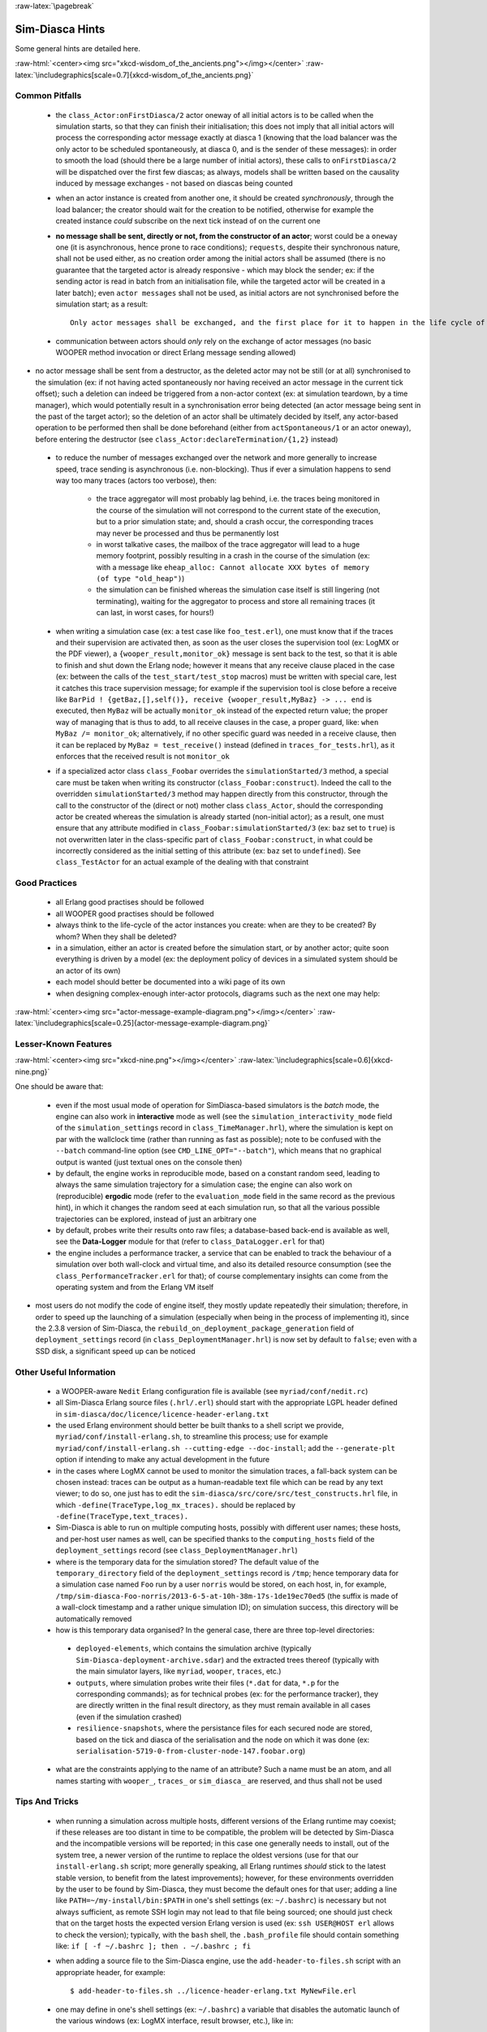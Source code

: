:raw-latex:`\pagebreak`

----------------
Sim-Diasca Hints
----------------

Some general hints are detailed here.

:raw-html:`<center><img src="xkcd-wisdom_of_the_ancients.png"></img></center>`
:raw-latex:`\includegraphics[scale=0.7]{xkcd-wisdom_of_the_ancients.png}`



Common Pitfalls
===============


 - the ``class_Actor:onFirstDiasca/2`` actor oneway of all initial actors is to be called when the simulation starts, so that they can finish their initialisation; this does not imply that all initial actors will process the corresponding actor message exactly at diasca 1 (knowing that the load balancer was the only actor to be scheduled spontaneously, at diasca 0, and is the sender of these messages): in order to smooth the load (should there be a large number of initial actors), these calls to ``onFirstDiasca/2`` will be dispatched over the first few diascas; as always, models shall be written based on the causality induced by message exchanges - not based on diascas being counted

 - when an actor instance is created from another one, it should be created *synchronously*, through the load balancer; the creator should wait for the creation to be notified, otherwise for example the created instance *could* subscribe on the next tick instead of on the current one


 - **no message shall be sent, directly or not, from the constructor of an actor**; worst could be a ``oneway`` one (it is asynchronous, hence prone to race conditions); ``requests``, despite their synchronous nature, shall not be used either, as no creation order among the initial actors shall be assumed (there is no guarantee that the targeted actor is already responsive - which may block the sender; ex: if the sending actor is read in batch from an initialisation file, while the targeted actor will be created in a later batch); even ``actor messages`` shall not be used, as initial actors are not synchronised before the simulation start; as a result::

	Only actor messages shall be exchanged, and the first place for it to happen in the life cycle of an actor in its ``class_Actor:onFirstDiasca/2`` actor oneway. As a bonus, it is also the guarantee that an actor will behave the same whether it is an initial one or it is created in the course of the simulation.

 - communication between actors should *only* rely on the exchange of actor messages (no basic WOOPER method invocation or direct Erlang message sending allowed)

- no actor message shall be sent from a destructor, as the deleted actor may not be still (or at all) synchronised to the simulation (ex: if not having acted spontaneously nor having received an actor message in the current tick offset); such a deletion can indeed be triggered from a non-actor context (ex: at simulation teardown, by a time manager), which would potentially result in a synchronisation error being detected (an actor message being sent in the past of the target actor); so the deletion of an actor shall be ultimately decided by itself, any actor-based operation to be performed then shall be done beforehand (either from ``actSpontaneous/1`` or an actor oneway), before entering the destructor (see ``class_Actor:declareTermination/{1,2}`` instead)

 - to reduce the number of messages exchanged over the network and more generally to increase speed, trace sending is asynchronous (i.e. non-blocking). Thus if ever a simulation happens to send way too many traces (actors too verbose), then:

	- the trace aggregator will most probably lag behind, i.e. the traces being monitored in the course of the simulation will not correspond to the current state of the execution, but to a prior simulation state; and, should a crash occur, the corresponding traces may never be processed and thus be permanently lost

	- in worst talkative cases, the mailbox of the trace aggregator will lead to a huge memory footprint, possibly resulting in a crash in the course of the simulation (ex: with a message like ``eheap_alloc: Cannot allocate XXX bytes of memory (of type "old_heap")``)

	- the simulation can be finished whereas the simulation case itself is still lingering (not terminating), waiting for the aggregator to process and store all remaining traces (it can last, in worst cases, for hours!)

 - when writing a simulation case (ex: a test case like ``foo_test.erl``), one must know that if the traces and their supervision are activated then, as soon as the user closes the supervision tool (ex: LogMX or the PDF viewer), a ``{wooper_result,monitor_ok}`` message is sent back to the test, so that it is able to finish and shut down the Erlang node; however it means that any receive clause placed in the case (ex: between the calls of the ``test_start/test_stop`` macros) must be written with special care, lest it catches this trace supervision message; for example if the supervision tool is close before a receive like ``BarPid ! {getBaz,[],self()}, receive {wooper_result,MyBaz} -> ... end`` is executed, then ``MyBaz`` will be actually ``monitor_ok`` instead of the expected return value; the proper way of managing that is thus to add, to all receive clauses in the case, a proper guard, like: ``when MyBaz /= monitor_ok``; alternatively, if no other specific guard was needed in a receive clause, then it can be replaced by ``MyBaz = test_receive()`` instead (defined in ``traces_for_tests.hrl``), as it enforces that the received result is not ``monitor_ok``

 - if a specialized actor class ``class_Foobar`` overrides the ``simulationStarted/3`` method, a special care must be taken when writing its constructor (``class_Foobar:construct``). Indeed the call to the overridden ``simulationStarted/3`` method may happen directly from this constructor, through the call to the constructor of the (direct or not) mother class ``class_Actor``, should the corresponding actor be created whereas the simulation is already started (non-initial actor); as a result, one must ensure that any attribute modified in ``class_Foobar:simulationStarted/3`` (ex: ``baz`` set to ``true``) is not overwritten later in the class-specific part of ``class_Foobar:construct``, in what could be incorrectly considered as the initial setting of this attribute (ex: ``baz`` set to ``undefined``). See ``class_TestActor`` for an actual example of the dealing with that constraint






Good Practices
==============

 - all Erlang good practises should be followed

 - all WOOPER good practises should be followed

 - always think to the life-cycle of the actor instances you create: when are they to be created? By whom? When they shall be deleted?

 - in a simulation, either an actor is created before the simulation start, or by another actor; quite soon everything is driven by a model (ex: the deployment policy of devices in a simulated system should be an actor of its own)

 - each model should better be documented into a wiki page of its own

 - when designing complex-enough inter-actor protocols, diagrams such as the next one may help:

:raw-html:`<center><img src="actor-message-example-diagram.png"></img></center>`
:raw-latex:`\includegraphics[scale=0.25]{actor-message-example-diagram.png}`



Lesser-Known Features
=====================


:raw-html:`<center><img src="xkcd-nine.png"></img></center>`
:raw-latex:`\includegraphics[scale=0.6]{xkcd-nine.png}`

One should be aware that:

 - even if the most usual mode of operation for SimDiasca-based simulators is the *batch* mode, the engine can also work in **interactive** mode as well (see the ``simulation_interactivity_mode`` field of the ``simulation_settings`` record in ``class_TimeManager.hrl``), where the simulation is kept on par with the wallclock time (rather than running as fast as possible); note to be confused with the ``--batch`` command-line option (see ``CMD_LINE_OPT="--batch"``), which means that no graphical output is wanted (just textual ones on the console then)

 - by default, the engine works in reproducible mode, based on a constant random seed, leading to always the same simulation trajectory for a simulation case; the engine can also work on (reproducible) **ergodic** mode (refer to the ``evaluation_mode`` field in the same record as the previous hint), in which it changes the random seed at each simulation run, so that all the various possible trajectories can be explored, instead of just an arbitrary one

 - by default, probes write their results onto raw files; a database-based back-end is available as well, see the **Data-Logger** module for that (refer to ``class_DataLogger.erl`` for that)

 - the engine includes a performance tracker, a service that can be enabled to track the behaviour of a simulation over both wall-clock and virtual time, and also its detailed resource consumption (see the ``class_PerformanceTracker.erl`` for that); of course complementary insights can come from the operating system and from the Erlang VM itself

- most users do not modify the code of engine itself, they mostly update repeatedly their simulation; therefore, in order to speed up the launching of a simulation (especially when being in the process of implementing it), since the 2.3.8 version of Sim-Diasca, the ``rebuild_on_deployment_package_generation`` field of ``deployment_settings`` record (in ``class_DeploymentManager.hrl``) is now set by default to ``false``; even with a SSD disk, a significant speed up can be noticed



Other Useful Information
========================

 - a WOOPER-aware ``Nedit`` Erlang configuration file is available (see ``myriad/conf/nedit.rc``)

 - all Sim-Diasca Erlang source files (``.hrl/.erl``) should start with the appropriate LGPL header defined in ``sim-diasca/doc/licence/licence-header-erlang.txt``


 - the used Erlang environment should better be built thanks to a shell script we provide, ``myriad/conf/install-erlang.sh``, to streamline this process; use for example ``myriad/conf/install-erlang.sh --cutting-edge --doc-install``; add the ``--generate-plt`` option if intending to make any actual development in the future

 - in the cases where LogMX cannot be used to monitor the simulation traces, a fall-back system can be chosen instead: traces can be output as a human-readable text file which can be read by any text viewer; to do so, one just has to edit the ``sim-diasca/src/core/src/test_constructs.hrl`` file, in which ``-define(TraceType,log_mx_traces).`` should be replaced by ``-define(TraceType,text_traces).``

 - Sim-Diasca is able to run on multiple computing hosts, possibly with different user names; these hosts, and per-host user names as well, can be specified thanks to the ``computing_hosts`` field of the ``deployment_settings`` record (see ``class_DeploymentManager.hrl``)

 - where is the temporary data for the simulation stored? The default value of the ``temporary_directory`` field of the ``deployment_settings`` record is ``/tmp``; hence temporary data for a simulation case named ``Foo`` run by a user ``norris`` would be stored, on each host, in, for example, ``/tmp/sim-diasca-Foo-norris/2013-6-5-at-10h-38m-17s-1de19ec70ed5`` (the suffix is made of a wall-clock timestamp and a rather unique simulation ID); on simulation success, this directory will be automatically removed

 - how is this temporary data organised? In the general case, there are three top-level directories:

  - ``deployed-elements``, which contains the simulation archive (typically ``Sim-Diasca-deployment-archive.sdar``) and the extracted trees thereof (typically with the main simulator layers, like ``myriad``, ``wooper``, ``traces``, etc.)

  - ``outputs``, where simulation probes write their files (``*.dat`` for data, ``*.p`` for the corresponding commands); as for technical probes (ex: for the performance tracker), they are directly written in the final result directory, as they must remain available in all cases (even if the simulation crashed)

  - ``resilience-snapshots``, where the persistance files for each secured node are stored, based on the tick and diasca of the serialisation and the node on which it was done (ex: ``serialisation-5719-0-from-cluster-node-147.foobar.org``)

 - what are the constraints applying to the name of an attribute? Such a name must be an atom, and all names starting with ``wooper_``, ``traces_`` or ``sim_diasca_`` are reserved, and thus shall not be used



Tips And Tricks
===============

 - when running a simulation across multiple hosts, different versions of the Erlang runtime may coexist; if these releases are too distant in time to be compatible, the problem will be detected by Sim-Diasca and the incompatible versions will be reported; in this case one generally needs to install, out of the system tree, a newer version of the runtime to replace the oldest versions (use for that our ``install-erlang.sh`` script; more generally speaking, all Erlang runtimes *should* stick to the latest stable version, to benefit from the latest improvements); however, for these environments overridden by the user to be found by Sim-Diasca, they must become the default ones for that user; adding a line like ``PATH=~/my-install/bin:$PATH`` in one's shell settings (ex: ``~/.bashrc``) is necessary but not always sufficient, as remote SSH login may not lead to that file being sourced; one should just check that on the target hosts the expected version Erlang version is used (ex: ``ssh USER@HOST erl`` allows to check the version); typically, with the ``bash`` shell, the ``.bash_profile`` file should contain something like: ``if [ -f ~/.bashrc ]; then . ~/.bashrc ; fi``

 - when adding a source file to the Sim-Diasca engine, use the ``add-header-to-files.sh`` script with an appropriate header, for example::

   $ add-header-to-files.sh ../licence-header-erlang.txt MyNewFile.erl

 - one may define in one's shell settings (ex: ``~/.bashrc``) a variable that disables the automatic launch of the various windows (ex: LogMX interface, result browser, etc.), like in::

   export BATCH="CMD_LINE_OPT='--batch'"

then running a test as ``make my_test_run $BATCH`` will prevent any Sim-Diasca related window to pop up; this is quicker and more convenient when first debugging a new model: we generally have to focus first on runtime errors on the console. Then, only when these first mistakes are corrected, we can take advantage of the simulation traces and other information (with the usual ``make my_test_run``)

 - one may also define in one's shell settings (ex: ``~/.bashrc``) an alias that points to the current check-out (clone) and branch one's is using: otherwise an absent-minded developer could operate directly in the trunk or in a wrong branch; for example one can use: ``alias tosim='cd $HOME/A_PATH`` (with GIT reusing lastly used branch is less a problem)

 - simulation traces can be inspected without LogMX, see the `Simulation Traces`_ section

 - sometimes, in error messages, we can see weird lists like::

  ``[84,104,105,115,32,105,115,32,97,32,115,116,114,105,110,103,46]``.

  they are actually strings, that can be properly displayed by pasting them in an interpreter::

   1> [84,104,105,115,32,105,115,32,97,32,115,116,114,105,110,103,46].
   "This is a string."

 - knowing that the simulation engine relies on reproducible AAI, no special effort is made so that PID are themselves reproducible; moreover, notably in a distributed context, reproducibility of PID *cannot* be ensured at all (ex: two actors may create another actor each during the same tick); however, to investigate the mode of operation of the engine, it is convenient, as least for the first few simulation phases, to try to reduce the PID variability from a run to another, so that the same agent (ex: the load balancer) always bears the same PID; the simultaneous launching of the LogMX interface tends to make the first PID change a lot (ex: ``<x.52.0>``, then ``<x.58.0>``, then``<x.56.0>``, etc.); to reduce this trend, one should preferably run the simulation in batch mode: PID will then be a lot less changing; for example: ``make my_case_run CMD_LINE_OPT="--batch"``

 - sometimes one may want to connect to the running Erlang VM, in order to determine what is happening there; to do so, one should note the pipe this VM is attached to (for that one should refer to the console output: one of the very first lines is akin to ``Attaching to /tmp/launch-erl-4938 (^D to exit)``; then executing from another terminal ``to_erl -F /tmp/launch-erl-4938`` allows to connect to the VM

 - in case of a failure during a simulation, some Erlang nodes may linger on various computing hosts and be on the way of the next run; to ensure each new run cleans up any lingering node before launching a simulation, one may set the ``perform_initial_node_cleanup`` field in the ``deployment_settings`` record to true (see ``class_DeploymentManager.hrl``). Then another step will be added to the simulation start (which thus will take a bit longer), but no new run will have to reject a computing host because of an already existing node running with the target name but a different cookie; in all cases, a simulation cannot use such nodes by mistake, thanks to the unique cookie it generates at each launch

 - one may use the ``myriad/src/fix-all-sources.sh`` script periodically (from fully check-ined sources) to clean-up sources and remove unbreakable spaces

 - in some cases, mostly related to probe storage or post-processing, for example if wanting to create a large number of basic probes using immediate (non-deferred) writes (which is the default), you may be hindered by the maximum number of open file descriptors, which is usually set to 1024, thereby limiting the number of basic probes to, roughly, a thousand per computing node; one can use ``ulimit -n 20000`` to set the maximum number of open file descriptors to 20,000, or modify the ``nofile`` item in ``/etc/security/limits.conf`` file; as both operations require root privileges on most systems, this is not managed by Sim-Diasca

 - on clusters, notably with PBS-based clusters, output log files (standard and error, ex: ``Sim-Diasca.o1983473`` and ``Sim-Diasca.e1983473``) will be available *only* once the simulation is terminated (on error or on success); however, for most computations, notably the ones with high maximum durations, knowing whether the simulation is making relevant progress, or just wasting resources due to any issue, is surely convenient, as it allows either to monitor the corresponding task or to kill it a lot earlier, freeing the corresponding resources; to access this information, one has to connect to the node from which the simulation was actually run from by the job manager; this involves getting the job identifier (ex: thanks to ``qstat -u $USER``), determining the first allocated node (ex: ``qstat -f 1983473.cla11pno | grep exec_host``), connecting to it (directly with ``ssh`` rather than with ``qsub -I``) and look at ``/var/spool/torque/spool/${job_id}.OU``, ex: ``/var/spool/torque/spool/1983473.cla11pno.OU``
